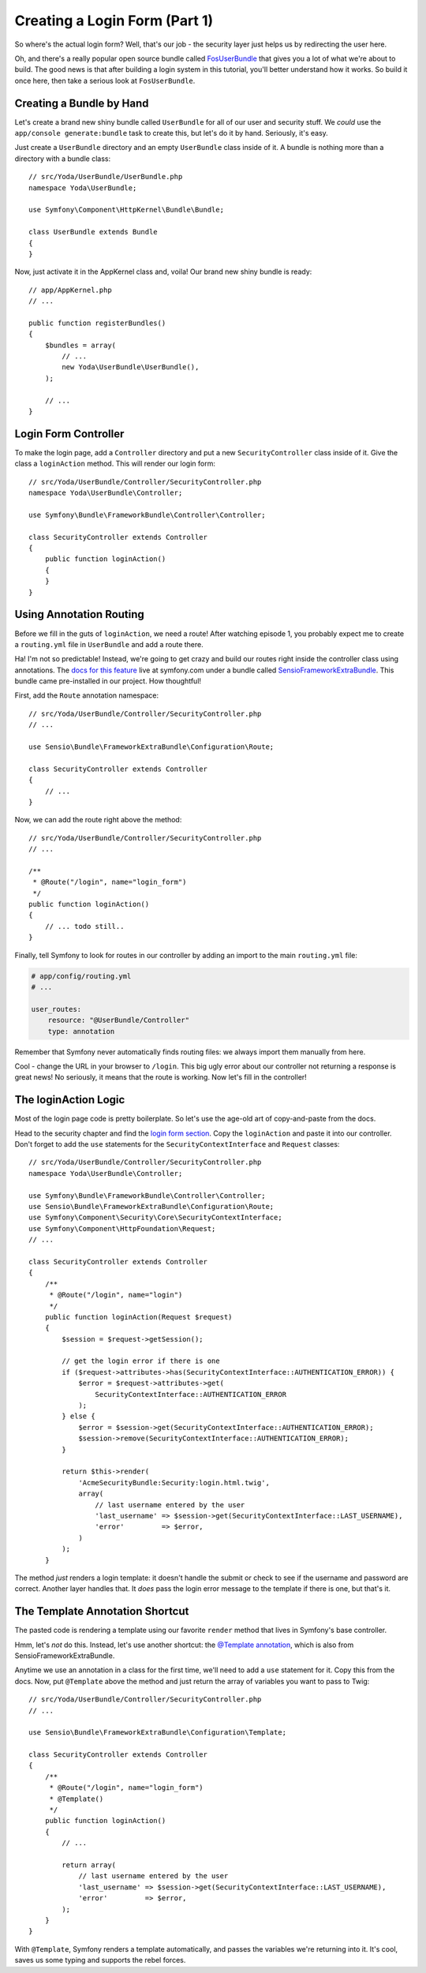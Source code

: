 Creating a Login Form (Part 1)
==============================

So where's the actual login form? Well, that's our job - the security layer just
helps us by redirecting the user here.

Oh, and there's a really popular open source bundle called `FosUserBundle`_
that gives you a lot of what we're about to build. The good news is that
after building a login system in this tutorial, you'll better understand how it
works. So build it once here, then take a serious look at ``FosUserBundle``.

Creating a Bundle by Hand
-------------------------

Let's create a brand new shiny bundle called ``UserBundle`` for all of our
user and security stuff. We *could* use the ``app/console generate:bundle``
task to create this, but let's do it by hand. Seriously, it's easy.

Just create a ``UserBundle`` directory and an empty ``UserBundle`` class
inside of it. A bundle is nothing more than a directory with a bundle class::

    // src/Yoda/UserBundle/UserBundle.php
    namespace Yoda\UserBundle;

    use Symfony\Component\HttpKernel\Bundle\Bundle;

    class UserBundle extends Bundle
    {
    }

Now, just activate it in the AppKernel class and, voila! Our brand new shiny
bundle is ready::

    // app/AppKernel.php
    // ...

    public function registerBundles()
    {
        $bundles = array(
            // ...
            new Yoda\UserBundle\UserBundle(),
        );

        // ...
    }

Login Form Controller
---------------------

To make the login page, add a ``Controller`` directory and put a new ``SecurityController``
class inside of it. Give the class a ``loginAction`` method. This will render
our login form::

    // src/Yoda/UserBundle/Controller/SecurityController.php
    namespace Yoda\UserBundle\Controller;

    use Symfony\Bundle\FrameworkBundle\Controller\Controller;

    class SecurityController extends Controller
    {
        public function loginAction()
        {
        }
    }

Using Annotation Routing
------------------------

Before we fill in the guts of ``loginAction``, we need a route! After watching
episode 1, you probably expect me to create a ``routing.yml`` file in ``UserBundle``
and add a route there.

Ha! I'm not so predictable! Instead, we're going to get crazy and build our
routes right inside the controller class using annotations. The 
`docs for this feature`_ live at symfony.com under a bundle called `SensioFrameworkExtraBundle`_.
This bundle came pre-installed in our project. How thoughtful!

First, add the ``Route`` annotation namespace::

    // src/Yoda/UserBundle/Controller/SecurityController.php
    // ...

    use Sensio\Bundle\FrameworkExtraBundle\Configuration\Route;

    class SecurityController extends Controller
    {
        // ...
    }

Now, we can add the route right above the method::

    // src/Yoda/UserBundle/Controller/SecurityController.php
    // ...

    /**
     * @Route("/login", name="login_form")
     */
    public function loginAction()
    {
        // ... todo still..
    }

Finally, tell Symfony to look for routes in our controller by adding an import
to the main ``routing.yml`` file:

.. code-block:: yaml

    # app/config/routing.yml
    # ...

    user_routes:
        resource: "@UserBundle/Controller"
        type: annotation

Remember that Symfony never automatically finds routing files: we always
import them manually from here.

Cool - change the URL in your browser to ``/login``. This big ugly error
about our controller not returning a response is great news! No seriously,
it means that the route is working. Now let's fill in the controller!

The loginAction Logic
---------------------

Most of the login page code is pretty boilerplate. So let's use the age-old art
of copy-and-paste from the docs.

Head to the security chapter and find the `login form section`_. Copy the
``loginAction`` and paste it into our controller. Don't forget to add
the ``use`` statements for the ``SecurityContextInterface`` and ``Request``
classes::

    // src/Yoda/UserBundle/Controller/SecurityController.php
    namespace Yoda\UserBundle\Controller;

    use Symfony\Bundle\FrameworkBundle\Controller\Controller;
    use Sensio\Bundle\FrameworkExtraBundle\Configuration\Route;
    use Symfony\Component\Security\Core\SecurityContextInterface;
    use Symfony\Component\HttpFoundation\Request;
    // ...

    class SecurityController extends Controller
    {
        /**
         * @Route("/login", name="login")
         */
        public function loginAction(Request $request)
        {
            $session = $request->getSession();

            // get the login error if there is one
            if ($request->attributes->has(SecurityContextInterface::AUTHENTICATION_ERROR)) {
                $error = $request->attributes->get(
                    SecurityContextInterface::AUTHENTICATION_ERROR
                );
            } else {
                $error = $session->get(SecurityContextInterface::AUTHENTICATION_ERROR);
                $session->remove(SecurityContextInterface::AUTHENTICATION_ERROR);
            }

            return $this->render(
                'AcmeSecurityBundle:Security:login.html.twig',
                array(
                    // last username entered by the user
                    'last_username' => $session->get(SecurityContextInterface::LAST_USERNAME),
                    'error'         => $error,
                )
            );
        }

The method *just* renders a login template: it doesn't handle the submit
or check to see if the username and password are correct. Another layer handles
that. It *does* pass the login error message to the template if there is
one, but that's it.

.. _symfony-ep2-template-annotation:

The Template Annotation Shortcut
--------------------------------

The pasted code is rendering a template using our favorite ``render`` method
that lives in Symfony's base controller.

Hmm, let's *not* do this. Instead, let's use another shortcut: the `@Template annotation`_,
which is also from SensioFrameworkExtraBundle.

Anytime we use an annotation in a class for the first time, we'll need to
add a ``use`` statement for it. Copy this from the docs. Now, put ``@Template``
above the method and just return the array of variables you want to pass
to Twig::

    // src/Yoda/UserBundle/Controller/SecurityController.php
    // ...

    use Sensio\Bundle\FrameworkExtraBundle\Configuration\Template;

    class SecurityController extends Controller
    {
        /**
         * @Route("/login", name="login_form")
         * @Template()
         */
        public function loginAction()
        {
            // ...

            return array(
                // last username entered by the user
                'last_username' => $session->get(SecurityContextInterface::LAST_USERNAME),
                'error'         => $error,
            );
        }
    }

With ``@Template``, Symfony renders a template automatically, and passes
the variables we're returning into it. It's cool, saves us some typing and
supports the rebel forces.


.. _`docs for this feature`: http://symfony.com/doc/current/bundles/SensioFrameworkExtraBundle/annotations/routing.html
.. _`login form section`: http://symfony.com/doc/current/cookbook/security/form_login_setup.html
.. _`@Template annotation`: http://symfony.com/doc/current/bundles/SensioFrameworkExtraBundle/annotations/view.html
.. _`SensioFrameworkExtraBundle`: http://symfony.com/doc/current/bundles/SensioFrameworkExtraBundle/index.html
.. _`FosUserBundle`: https://github.com/FriendsOfSymfony/FOSUserBundle

